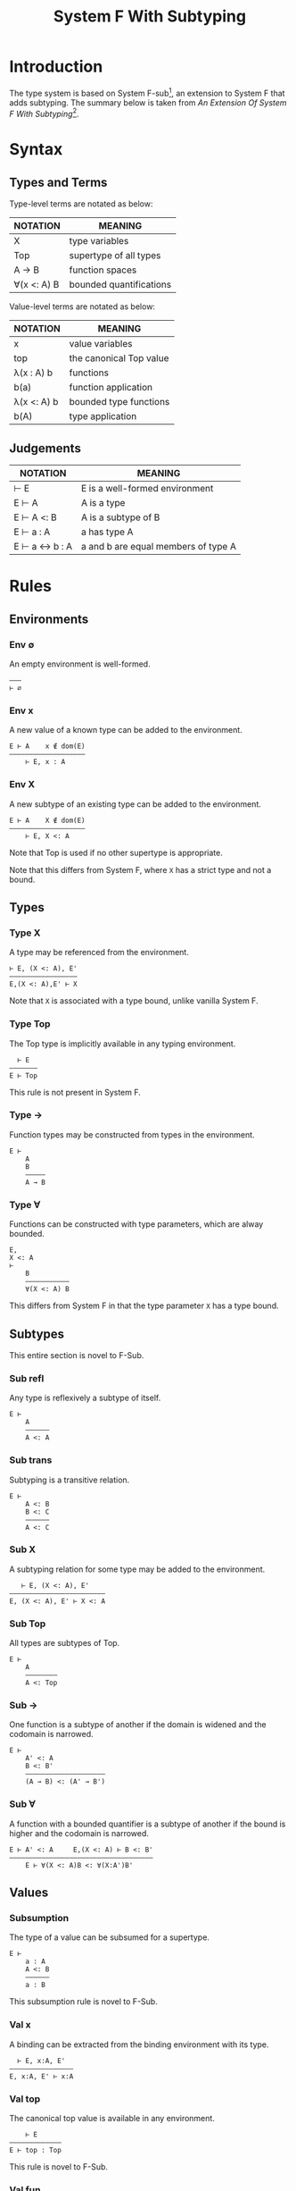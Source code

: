 #+TITLE: System F With Subtyping
#+OPTIONS: toc:2
#+HTML_HEAD: <link rel="stylesheet" type="text/css" href="../css/styles.css" />

* Introduction

The type system is based on System F-sub[fn:f-sub], an extension to System F
that adds subtyping. The summary below is taken from /An Extension Of System F
With Subtyping/[fn:f-sub-paper].

* Syntax

** Types and Terms

Type-level terms are notated as below:

| NOTATION    | MEANING                 |
|-------------+-------------------------|
| X           | type variables          |
| Top         | supertype of all types  |
| A → B       | function spaces         |
| ∀(x <: A) B | bounded quantifications |

Value-level terms are notated as below:

| NOTATION    | MEANING                 |
|-------------+-------------------------|
| x           | value variables         |
| top         | the canonical Top value |
| λ(x : A) b  | functions               |
| b(a)        | function application    |
| λ(x <: A) b | bounded type functions  |
| b(A)        | type application        |

** Judgements

| NOTATION      | MEANING                             |
|---------------+-------------------------------------|
| ⊢ E           | E is a well-formed environment      |
| E ⊢ A         | A is a type                         |
| E ⊢ A <: B    | A is a subtype of B                 |
| E ⊢ a : A     | a has type A                        |
| E ⊢ a ↔ b : A | a and b are equal members of type A |

* Rules

** Environments

*** Env ∅
An empty environment is well-formed.

#+BEGIN_EXAMPLE
  ———
  ⊢ ∅
#+END_EXAMPLE

*** Env x
A new value of a known type can be added to the environment.

#+BEGIN_EXAMPLE
  E ⊢ A    x ∉ dom(E)
  ———————————————————
      ⊢ E, x : A
#+END_EXAMPLE


*** Env X
A new subtype of an existing type can be added to the environment.

#+BEGIN_EXAMPLE
  E ⊢ A    X ∉ dom(E)
  ———————————————————
      ⊢ E, X <: A
#+END_EXAMPLE

Note that Top is used if no other supertype is appropriate.

Note that this differs from System F, where =X= has a strict type and not a
bound.

** Types

*** Type X
A type may be referenced from the environment.

#+BEGIN_EXAMPLE
  ⊢ E, (X <: A), E'
  —————————————————
  E,(X <: A),E' ⊢ X
#+END_EXAMPLE

Note that =X= is associated with a type bound, unlike vanilla System F.

*** Type Top
The Top type is implicitly available in any typing environment.

#+BEGIN_EXAMPLE
    ⊢ E
  ———————
  E ⊢ Top
#+END_EXAMPLE

This rule is not present in System F.

*** Type →
Function types may be constructed from types in the environment.

#+BEGIN_EXAMPLE
  E ⊢
      A
      B
      —————
      A → B
#+END_EXAMPLE

*** Type ∀
Functions can be constructed with type parameters, which are alway bounded.

#+BEGIN_EXAMPLE
  E,
  X <: A
  ⊢
      B
      ———————————
      ∀(X <: A) B
#+END_EXAMPLE

This differs from System F in that the type parameter =X= has a type bound.

** Subtypes

This entire section is novel to F-Sub.

*** Sub refl
Any type is reflexively a subtype of itself.

#+BEGIN_EXAMPLE
  E ⊢
      A
      ——————
      A <: A
#+END_EXAMPLE

*** Sub trans
Subtyping is a transitive relation.

#+BEGIN_EXAMPLE
  E ⊢
      A <: B
      B <: C
      ——————
      A <: C
#+END_EXAMPLE

*** Sub X
A subtyping relation for some type may be added to the environment.

#+BEGIN_EXAMPLE
     ⊢ E, (X <: A), E'
  ————————————————————————
  E, (X <: A), E' ⊢ X <: A
#+END_EXAMPLE

*** Sub Top
All types are subtypes of Top.

#+BEGIN_EXAMPLE
  E ⊢
      A
      ————————
      A <: Top
#+END_EXAMPLE

*** Sub →
One function is a subtype of another if the domain is widened and the codomain
is narrowed.

#+BEGIN_EXAMPLE
  E ⊢
      A' <: A
      B <: B'
      ————————————————————
      (A → B) <: (A' → B')
#+END_EXAMPLE

*** Sub ∀
A function with a bounded quantifier is a subtype of another if the bound is
higher and the codomain is narrowed.

#+BEGIN_EXAMPLE
  E ⊢ A' <: A     E,(X <: A) ⊢ B <: B'
  ————————————————————————————————————
      E ⊢ ∀(X <: A)B <: ∀(X:A')B'
#+END_EXAMPLE

** Values

*** Subsumption
The type of a value can be subsumed for a supertype.

#+BEGIN_EXAMPLE
  E ⊢
      a : A
      A <: B
      ——————
      a : B
#+END_EXAMPLE

This subsumption rule is novel to F-Sub.

*** Val x
A binding can be extracted from the binding environment with its type.

#+BEGIN_EXAMPLE
    ⊢ E, x:A, E'
  ————————————————
  E, x:A, E' ⊢ x:A
#+END_EXAMPLE

*** Val top
The canonical top value is available in any environment.

#+BEGIN_EXAMPLE
      ⊢ E
  —————————————
  E ⊢ top : Top
#+END_EXAMPLE

This rule is novel to F-Sub.

*** Val fun
A function value with a fixed argument type may be constructed.

#+BEGIN_EXAMPLE
      E, x:A ⊢ b:B
  ———————————————————
  E ⊢ λ(x:A)b : A → B
#+END_EXAMPLE

*** Val fun2
A function with a bounded type parameter may be constructed.

#+BEGIN_EXAMPLE
        E,(X <: A) ⊢ b:B
  ———————————————————————————
  E ⊢ λ(X <: A)b : ∀(X <: A)B
#+END_EXAMPLE

This rule differs from System F, in that type parameters are alway bounded.

*** Val appl
Values may be applied to functions with fixed argument types.

#+BEGIN_EXAMPLE
  E ⊢
      b : A → B
      a:A
      —————————
      b(a) : B
#+END_EXAMPLE

*** Val appl2
Types may be applied to functions with bounded type parameters to fix the
argument types.

#+BEGIN_EXAMPLE
  E ⊢
      b : ∀(X <: A)B
      A' <: A
      —————————————————
      b(A') : B{X ← A'}
#+END_EXAMPLE

This rule differs from System F in that type parameters are always bounded, and
the satisfiability of the bound for a type is encoded in the environment.

** Equivalence

*** Eq symm
Two values of the same type are equivalent at the type level, and may be
substituted for one-another.

#+BEGIN_EXAMPLE
  E ⊢
      a ↔ b : A
      —————————
      b ↔ a : A
#+END_EXAMPLE

*** Eq x
Any value is equivalent to itself.

#+BEGIN_EXAMPLE
  E ⊢
      x : A
      —————————
      x ↔ x : A
#+END_EXAMPLE

*** Eq fun
Monomorphic functions are equivalent if the domain and codomain are the same and
inner term is equivalent.

#+BEGIN_EXAMPLE
       E, x:A ⊢ b ↔ b' : B
  ——————————————————————————————
  E ⊢ λ(x:A)b ↔ λ(x:A)b' : A → B
#+END_EXAMPLE

*** Eq fun2
Functions with bounded type parameters are equivalent when _(Eq fun)_ holds and
bounds are equivalent types.

#+BEGIN_EXAMPLE
          E,(X <: A) ⊢ b ↔ b' : B
  —————————————————————————————————————————
  E ⊢ λ(X <: A)b ↔ λ(X <: A)b' : ∀(X <: A)B
#+END_EXAMPLE

*** Eq eta
Eta reduction eliminates monomorphic function abstraction.

#+BEGIN_EXAMPLE
  E ⊢
      b ↔ b' : A → B
      y ∉ dom(E)
      —————————————————————————
      λ(y:A)(b(y)) ↔ b' : A → B
#+END_EXAMPLE

*** Eq eta2
Eta reduction of a type parameter monomorphises the function.

#+BEGIN_EXAMPLE
  E ⊢
      b ↔ b' : ∀(X <: A)B
      Y ∉ dom(E)
      —————————————————————————————
      (λ(Y<:A)b)(Y) ↔ b' : ∀(X<:A)B
#+END_EXAMPLE

*** Eq beta
Beta reduction at the value level substitutes a lambda argument for its
parameter.

#+BEGIN_EXAMPLE
  E,x:A ⊢ b ↔ b' : B     E ⊢ a ↔ a' : A
  ——————————————————————————————————————
    E ⊢ (λ(x:A)b)(a) ↔ b'{x ← a'} : B
#+END_EXAMPLE

*** Eq beta2
Beta reduction at the type level substitutes a type argument for its parameter.

#+BEGIN_EXAMPLE
     E, X <: A ⊢ b ↔ b' : B      E ⊢ A' <: A
    ——————————————————————————————————————————
    E ⊢ (λ(X<:A)b)(A') ↔ b'{X ← A'}: B{X ← A'}
#+END_EXAMPLE

*** Eq appl
Equivalent functions, applied to equivalent arguments, produce an equivalent
value.

#+BEGIN_EXAMPLE
  E ⊢
      b ↔ b' : A → B
      a ↔ a' : A
      —————————————————
      b(a) ↔ b'(a') : B
#+END_EXAMPLE

*** Eq appl2
Functions with bounded parameters are equivalent if

1. The functions are equivalent,
2. The type arguments have a common supertype, and
3. The codomains under the type arguments share a common supertype

#+BEGIN_EXAMPLE
  E ⊢
      A' <: A
      A" <: A
      B{X ← A'} <: C
      B{X ← A"} <: C
      b' ↔ b" : ∀(X <: A)B
      ———————————————————
      b'(A') ↔ b"(A") : C
#+END_EXAMPLE

* Footnotes                                                        :noexport:

[fn:f-sub] https://en.wikipedia.org/wiki/System_F-sub
[fn:f-sub-paper] [[http://lucacardelli.name/Papers/FSub%20(TACS).pdf]]
